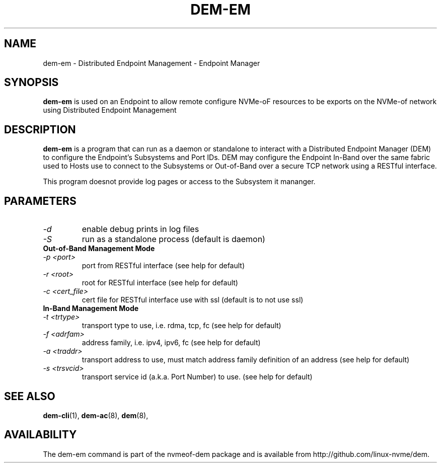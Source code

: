 .\" dem-em.8 --
.\" Copyright 2019 Intel Corporation, Inc.
.\" May be distributed under the GNU General Public License
.TH DEM-EM 8 "February 2019" "nvmeof-dem" "System Administration"
.SH NAME
dem-em \-
Distributed Endpoint Management - Endpoint Manager
.SH SYNOPSIS
.B dem-em
is used on an Endpoint to allow remote  configure NVMe-oF
resources to be exports on the NVMe-of network using Distributed Endpoint
Management
.SH DESCRIPTION
.B dem-em
is a program that can run as a daemon or standalone to interact with a
Distributed Endpoint Manager (DEM) to configure the Endpoint's Subsystems and
Port IDs.  DEM may configure the Endpoint In-Band over the same
fabric used to Hosts use to connect to the Subsystems or Out-of-Band over
a secure TCP network using a RESTful interface.

This program doesnot provide log pages or access to the Subsystem it mananger.

.SH PARAMETERS
.TP
.I -d
enable debug prints in log files
.TP
.I -S
run as a standalone process (default is daemon)
.TP
.B Out-of-Band Management Mode
.TP
.I -p <port>
port from RESTful interface (see help for default)
.TP
.I -r <root>
root for RESTful interface (see help for default)
.TP
.I -c <cert_file>
cert file for RESTful interface use with ssl (default is to not use ssl)
.TP
.B In-Band Management Mode
.TP
.I -t <trtype>
transport type to use, i.e. rdma, tcp, fc (see help for default)
.TP
.I -f <adrfam>
address family, i.e. ipv4, ipv6, fc (see help for default)
.TP
.I -a <traddr>
transport address to use, must match address family definition of an address
(see help for default)
.TP
.I -s <trsvcid>
transport service id (a.k.a. Port Number) to use. (see help for default)

.SH SEE ALSO
.BR dem-cli (1),
.BR dem-ac (8),
.BR dem (8),
.SH AVAILABILITY
The dem-em command is part of the nvmeof-dem package and is available from
http://github.com/linux-nvme/dem.
